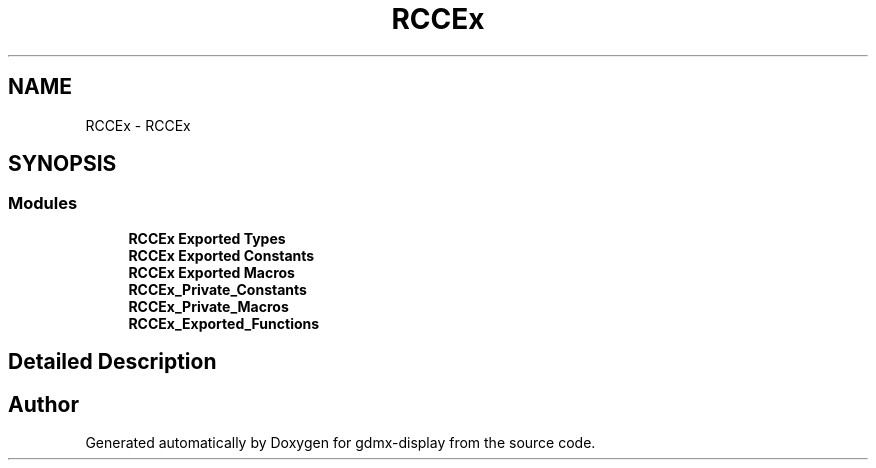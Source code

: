 .TH "RCCEx" 3 "Mon May 24 2021" "gdmx-display" \" -*- nroff -*-
.ad l
.nh
.SH NAME
RCCEx \- RCCEx
.SH SYNOPSIS
.br
.PP
.SS "Modules"

.in +1c
.ti -1c
.RI "\fBRCCEx Exported Types\fP"
.br
.ti -1c
.RI "\fBRCCEx Exported Constants\fP"
.br
.ti -1c
.RI "\fBRCCEx Exported Macros\fP"
.br
.ti -1c
.RI "\fBRCCEx_Private_Constants\fP"
.br
.ti -1c
.RI "\fBRCCEx_Private_Macros\fP"
.br
.ti -1c
.RI "\fBRCCEx_Exported_Functions\fP"
.br
.in -1c
.SH "Detailed Description"
.PP 

.SH "Author"
.PP 
Generated automatically by Doxygen for gdmx-display from the source code\&.
